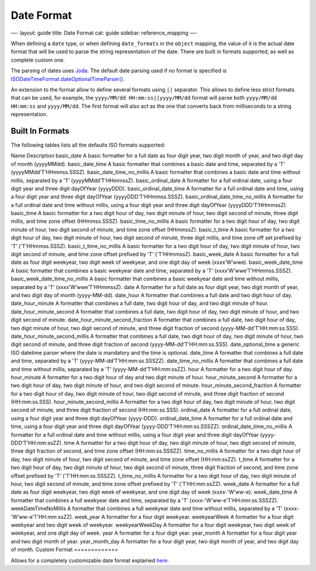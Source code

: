 
=============
 Date Format 
=============




—-
layout: guide
title: Date Format
cat: guide
sidebar: reference\_mapping
—-

When defining a ``date`` type, or when defining ``date_formats`` in the
``object`` mapping, the value of it is the actual date format that will
be used to parse the string representation of the date. There are built
in formats supported, as well as complete custom one.

The parsing of dates uses `Joda <http://joda-time.sourceforge.net/>`_.
The default date parsing used if no format is specified is
`ISODateTimeFormat.dateOptionalTimeParser() <http://joda-time.sourceforge.net/api-release/org/joda/time/format/ISODateTimeFormat.html#dateOptionalTimeParser()>`_.

An extension to the format allow to define several formats using ``||``
separator. This allows to define less strict formats that can be used,
for example, the ``yyyy/MM/dd HH:mm:ss||yyyy/MM/dd`` format will parse
both ``yyyy/MM/dd HH:mm:ss`` and ``yyyy/MM/dd``. The first format will
also act as the one that converts back from milliseconds to a string
representation.

Built In Formats
================

The following tables lists all the defaults ISO formats supported:

Name
Description
basic\_date
A basic formatter for a full date as four digit year, two digit month of
year, and two digit day of month (yyyyMMdd).
basic\_date\_time
A basic formatter that combines a basic date and time, separated by a
'T’ (yyyyMMdd’T’HHmmss.SSSZ).
basic\_date\_time\_no\_millis
A basic formatter that combines a basic date and time without millis,
separated by a 'T’ (yyyyMMdd’T’HHmmssZ).
basic\_ordinal\_date
A formatter for a full ordinal date, using a four digit year and three
digit dayOfYear (yyyyDDD).
basic\_ordinal\_date\_time
A formatter for a full ordinal date and time, using a four digit year
and three digit dayOfYear (yyyyDDD’T’HHmmss.SSSZ).
basic\_ordinal\_date\_time\_no\_millis
A formatter for a full ordinal date and time without millis, using a
four digit year and three digit dayOfYear (yyyyDDD’T’HHmmssZ).
basic\_time
A basic formatter for a two digit hour of day, two digit minute of hour,
two digit second of minute, three digit millis, and time zone offset
(HHmmss.SSSZ).
basic\_time\_no\_millis
A basic formatter for a two digit hour of day, two digit minute of hour,
two digit second of minute, and time zone offset (HHmmssZ).
basic\_t\_time
A basic formatter for a two digit hour of day, two digit minute of hour,
two digit second of minute, three digit millis, and time zone off set
prefixed by 'T’ ('T’HHmmss.SSSZ).
basic\_t\_time\_no\_millis
A basic formatter for a two digit hour of day, two digit minute of hour,
two digit second of minute, and time zone offset prefixed by 'T’
('T’HHmmssZ).
basic\_week\_date
A basic formatter for a full date as four digit weekyear, two digit week
of weekyear, and one digit day of week (xxxx’W’wwe).
basic\_week\_date\_time
A basic formatter that combines a basic weekyear date and time,
separated by a 'T’ (xxxx’W’wwe’T’HHmmss.SSSZ).
basic\_week\_date\_time\_no\_millis
A basic formatter that combines a basic weekyear date and time without
millis, separated by a 'T’ (xxxx’W’wwe’T’HHmmssZ).
date
A formatter for a full date as four digit year, two digit month of year,
and two digit day of month (yyyy-MM-dd).
date\_hour
A formatter that combines a full date and two digit hour of day.
date\_hour\_minute
A formatter that combines a full date, two digit hour of day, and two
digit minute of hour.
date\_hour\_minute\_second
A formatter that combines a full date, two digit hour of day, two digit
minute of hour, and two digit second of minute.
date\_hour\_minute\_second\_fraction
A formatter that combines a full date, two digit hour of day, two digit
minute of hour, two digit second of minute, and three digit fraction of
second (yyyy-MM-dd’T’HH:mm:ss.SSS).
date\_hour\_minute\_second\_millis
A formatter that combines a full date, two digit hour of day, two digit
minute of hour, two digit second of minute, and three digit fraction of
second (yyyy-MM-dd’T’HH:mm:ss.SSS).
date\_optional\_time
a generic ISO datetime parser where the date is mandatory and the time
is optional.
date\_time
A formatter that combines a full date and time, separated by a 'T’
(yyyy-MM-dd’T’HH:mm:ss.SSSZZ).
date\_time\_no\_millis
A formatter that combines a full date and time without millis, separated
by a 'T’ (yyyy-MM-dd’T’HH:mm:ssZZ).
hour
A formatter for a two digit hour of day.
hour\_minute
A formatter for a two digit hour of day and two digit minute of hour.
hour\_minute\_second
A formatter for a two digit hour of day, two digit minute of hour, and
two digit second of minute.
hour\_minute\_second\_fraction
A formatter for a two digit hour of day, two digit minute of hour, two
digit second of minute, and three digit fraction of second
(HH:mm:ss.SSS).
hour\_minute\_second\_millis
A formatter for a two digit hour of day, two digit minute of hour, two
digit second of minute, and three digit fraction of second
(HH:mm:ss.SSS).
ordinal\_date
A formatter for a full ordinal date, using a four digit year and three
digit dayOfYear (yyyy-DDD).
ordinal\_date\_time
A formatter for a full ordinal date and time, using a four digit year
and three digit dayOfYear (yyyy-DDD’T’HH:mm:ss.SSSZZ).
ordinal\_date\_time\_no\_millis
A formatter for a full ordinal date and time without millis, using a
four digit year and three digit dayOfYear (yyyy-DDD’T’HH:mm:ssZZ).
time
A formatter for a two digit hour of day, two digit minute of hour, two
digit second of minute, three digit fraction of second, and time zone
offset (HH:mm:ss.SSSZZ).
time\_no\_millis
A formatter for a two digit hour of day, two digit minute of hour, two
digit second of minute, and time zone offset (HH:mm:ssZZ).
t\_time
A formatter for a two digit hour of day, two digit minute of hour, two
digit second of minute, three digit fraction of second, and time zone
offset prefixed by 'T’ ('T’HH:mm:ss.SSSZZ).
t\_time\_no\_millis
A formatter for a two digit hour of day, two digit minute of hour, two
digit second of minute, and time zone offset prefixed by 'T’
('T’HH:mm:ssZZ).
week\_date
A formatter for a full date as four digit weekyear, two digit week of
weekyear, and one digit day of week (xxxx-'W’ww-e).
week\_date\_time
A formatter that combines a full weekyear date and time, separated by a
'T’ (xxxx-'W’ww-e’T’HH:mm:ss.SSSZZ).
weekDateTimeNoMillis
A formatter that combines a full weekyear date and time without millis,
separated by a 'T’ (xxxx-'W’ww-e’T’HH:mm:ssZZ).
week\_year
A formatter for a four digit weekyear.
weekyearWeek
A formatter for a four digit weekyear and two digit week of weekyear.
weekyearWeekDay
A formatter for a four digit weekyear, two digit week of weekyear, and
one digit day of week.
year
A formatter for a four digit year.
year\_month
A formatter for a four digit year and two digit month of year.
year\_month\_day
A formatter for a four digit year, two digit month of year, and two
digit day of month.
Custom Format
=============

Allows for a completely customizable date format explained
`here <http://joda-time.sourceforge.net/api-release/org/joda/time/format/DateTimeFormat.html>`_.




